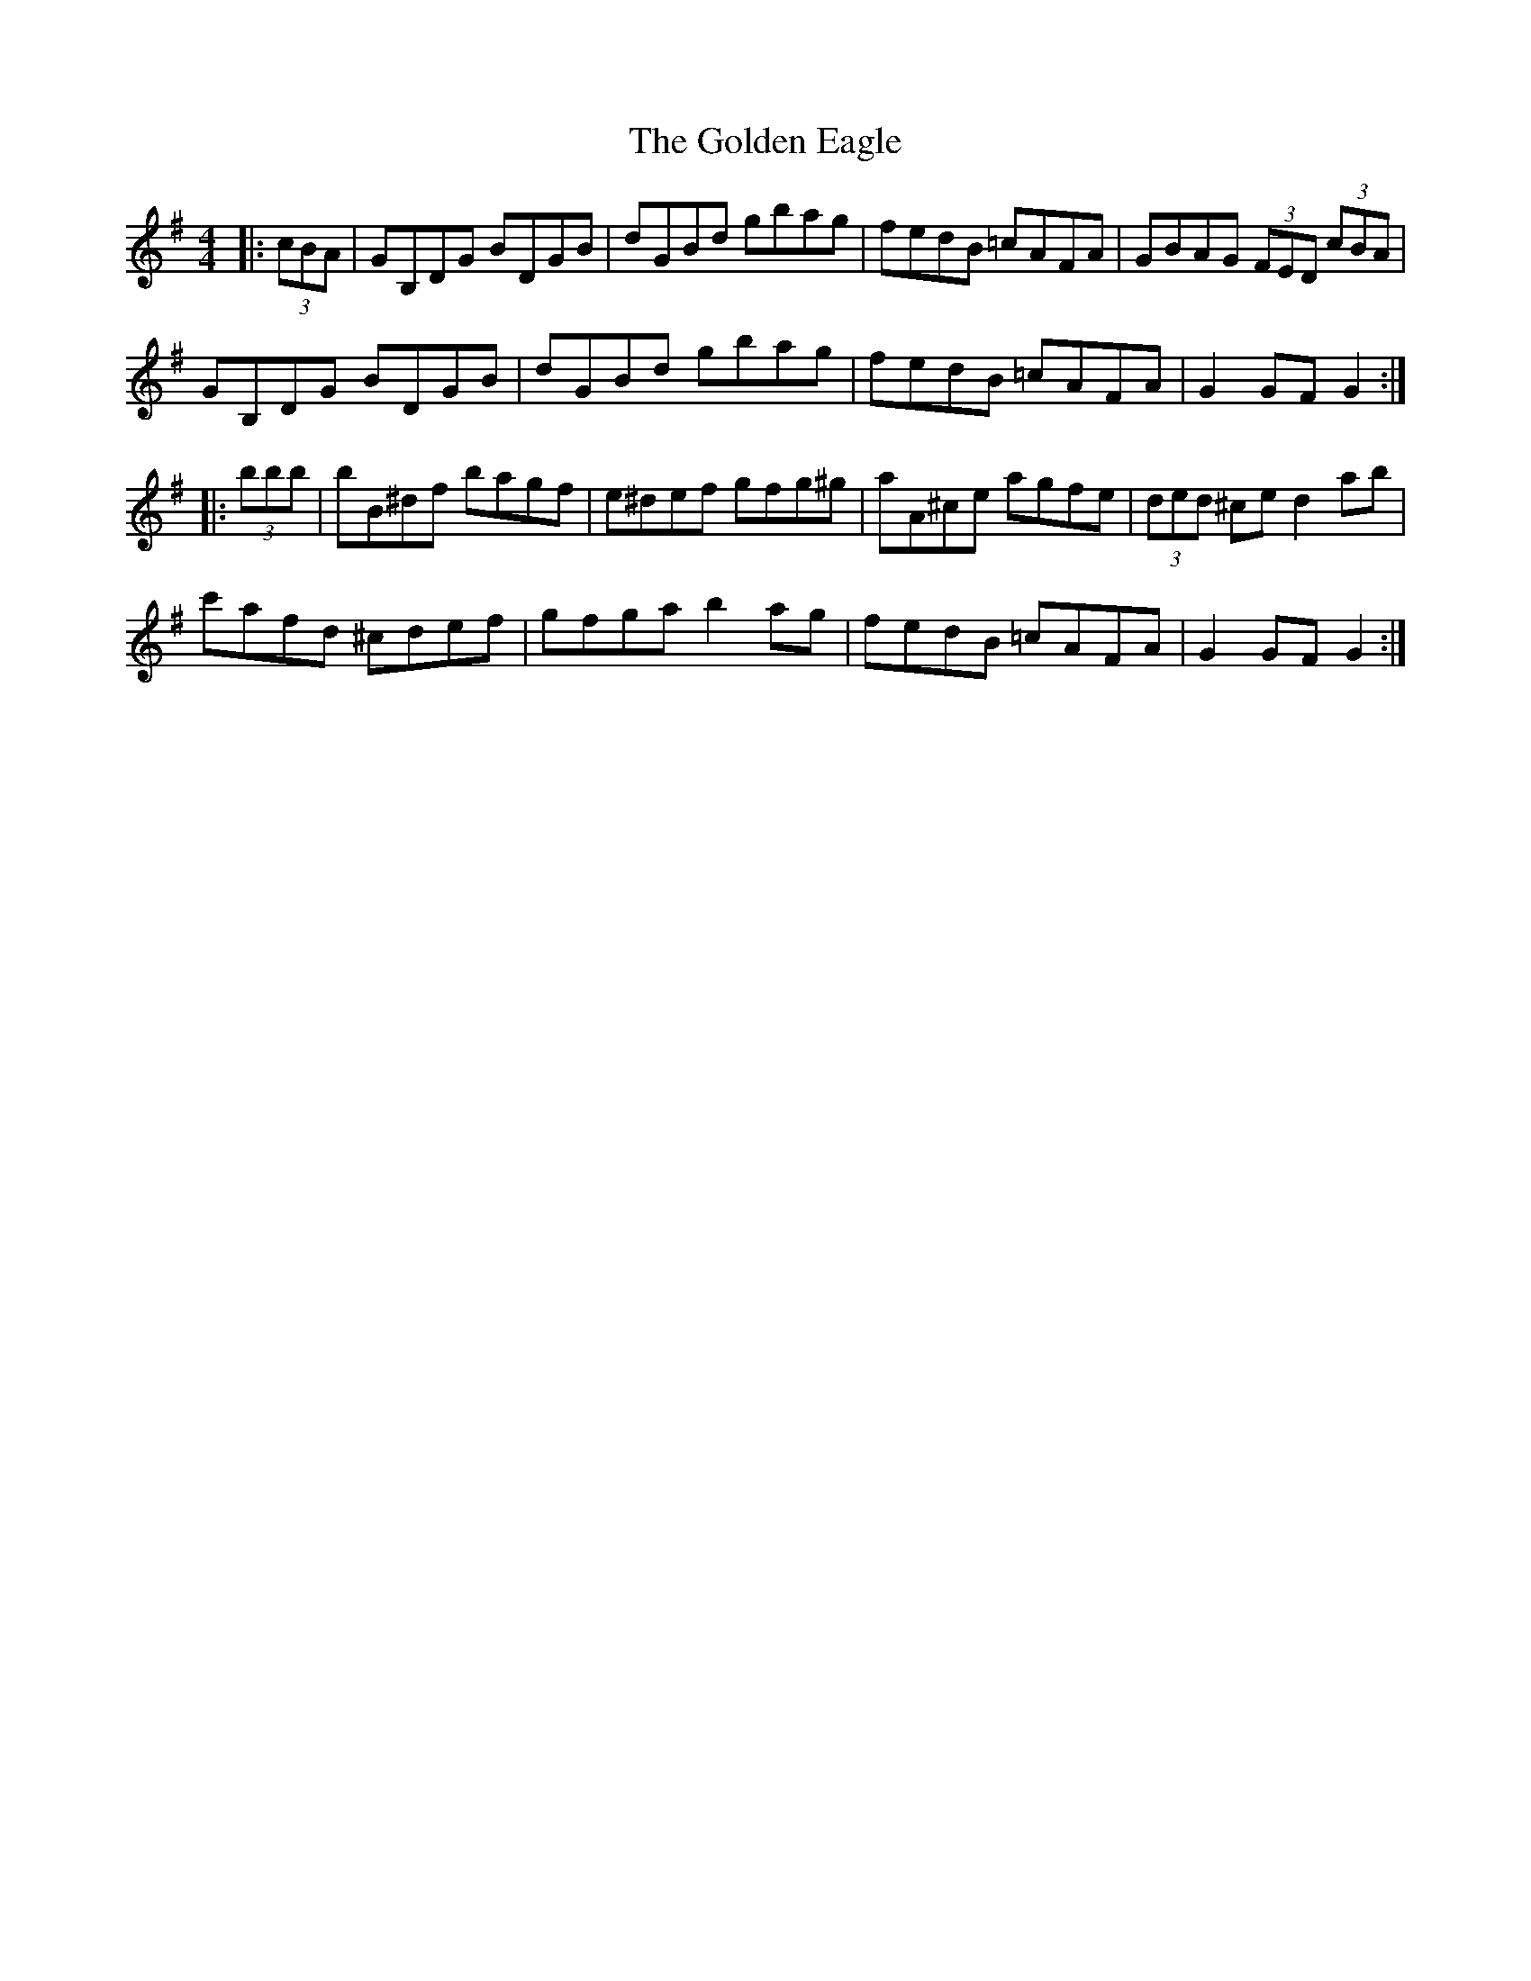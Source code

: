 X: 15697
T: Golden Eagle, The
R: hornpipe
M: 4/4
K: Gmajor
|:(3cBA|GB,DG BDGB|dGBd gbag|fedB =cAFA|GBAG (3FED (3cBA|
GB,DG BDGB|dGBd gbag|fedB =cAFA|G2 GF G2:|
|:(3bbb|bB^df bagf|e^def gfg^g|aA^ce agfe|(3ded ^ce d2ab|
c'afd ^cdef|gfga b2ag|fedB =cAFA|G2 GF G2:|

